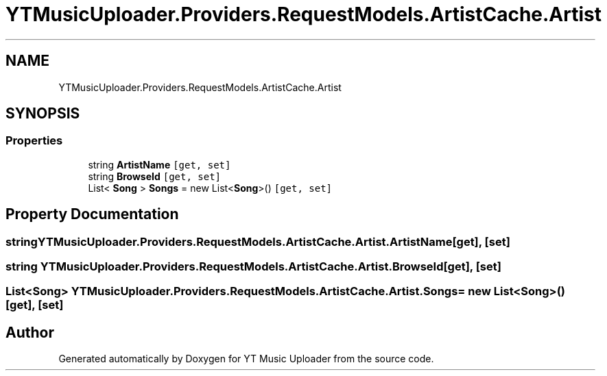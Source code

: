 .TH "YTMusicUploader.Providers.RequestModels.ArtistCache.Artist" 3 "Fri Aug 28 2020" "YT Music Uploader" \" -*- nroff -*-
.ad l
.nh
.SH NAME
YTMusicUploader.Providers.RequestModels.ArtistCache.Artist
.SH SYNOPSIS
.br
.PP
.SS "Properties"

.in +1c
.ti -1c
.RI "string \fBArtistName\fP\fC [get, set]\fP"
.br
.ti -1c
.RI "string \fBBrowseId\fP\fC [get, set]\fP"
.br
.ti -1c
.RI "List< \fBSong\fP > \fBSongs\fP = new List<\fBSong\fP>()\fC [get, set]\fP"
.br
.in -1c
.SH "Property Documentation"
.PP 
.SS "string YTMusicUploader\&.Providers\&.RequestModels\&.ArtistCache\&.Artist\&.ArtistName\fC [get]\fP, \fC [set]\fP"

.SS "string YTMusicUploader\&.Providers\&.RequestModels\&.ArtistCache\&.Artist\&.BrowseId\fC [get]\fP, \fC [set]\fP"

.SS "List<\fBSong\fP> YTMusicUploader\&.Providers\&.RequestModels\&.ArtistCache\&.Artist\&.Songs = new List<\fBSong\fP>()\fC [get]\fP, \fC [set]\fP"


.SH "Author"
.PP 
Generated automatically by Doxygen for YT Music Uploader from the source code\&.

